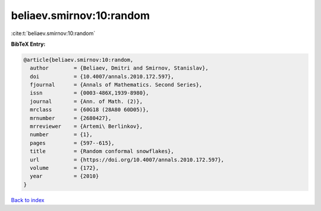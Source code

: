 beliaev.smirnov:10:random
=========================

:cite:t:`beliaev.smirnov:10:random`

**BibTeX Entry:**

.. code-block:: bibtex

   @article{beliaev.smirnov:10:random,
     author        = {Beliaev, Dmitri and Smirnov, Stanislav},
     doi           = {10.4007/annals.2010.172.597},
     fjournal      = {Annals of Mathematics. Second Series},
     issn          = {0003-486X,1939-8980},
     journal       = {Ann. of Math. (2)},
     mrclass       = {60G18 (28A80 60D05)},
     mrnumber      = {2680427},
     mrreviewer    = {Artemi\ Berlinkov},
     number        = {1},
     pages         = {597--615},
     title         = {Random conformal snowflakes},
     url           = {https://doi.org/10.4007/annals.2010.172.597},
     volume        = {172},
     year          = {2010}
   }

`Back to index <../By-Cite-Keys.html>`_
